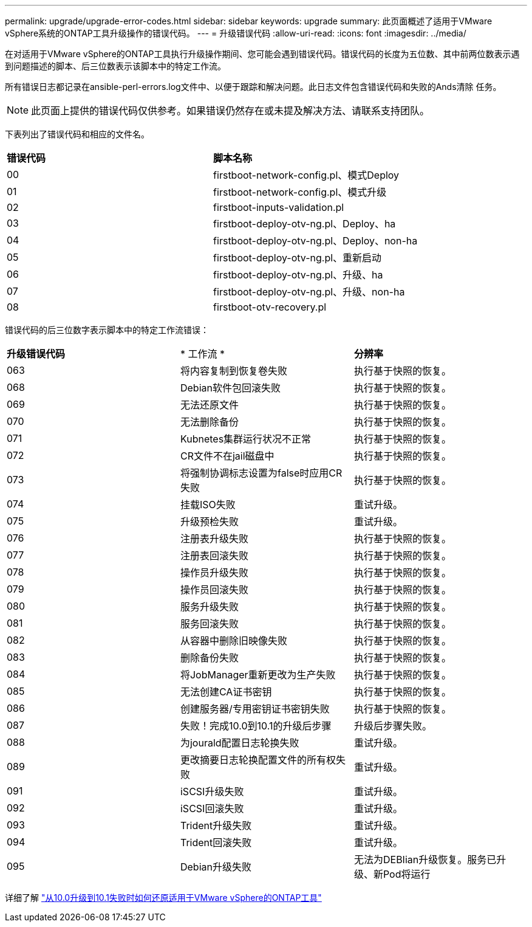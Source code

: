 ---
permalink: upgrade/upgrade-error-codes.html 
sidebar: sidebar 
keywords: upgrade 
summary: 此页面概述了适用于VMware vSphere系统的ONTAP工具升级操作的错误代码。 
---
= 升级错误代码
:allow-uri-read: 
:icons: font
:imagesdir: ../media/


[role="lead"]
在对适用于VMware vSphere的ONTAP工具执行升级操作期间、您可能会遇到错误代码。错误代码的长度为五位数、其中前两位数表示遇到问题描述的脚本、后三位数表示该脚本中的特定工作流。

所有错误日志都记录在ansible-perl-errors.log文件中、以便于跟踪和解决问题。此日志文件包含错误代码和失败的Ands清除 任务。


NOTE: 此页面上提供的错误代码仅供参考。如果错误仍然存在或未提及解决方法、请联系支持团队。

下表列出了错误代码和相应的文件名。

|===


| *错误代码* | *脚本名称* 


| 00 | firstboot-network-config.pl、模式Deploy 


| 01 | firstboot-network-config.pl、模式升级 


| 02 | firstboot-inputs-validation.pl 


| 03 | firstboot-deploy-otv-ng.pl、Deploy、ha 


| 04 | firstboot-deploy-otv-ng.pl、Deploy、non-ha 


| 05 | firstboot-deploy-otv-ng.pl、重新启动 


| 06 | firstboot-deploy-otv-ng.pl、升级、ha 


| 07 | firstboot-deploy-otv-ng.pl、升级、non-ha 


| 08 | firstboot-otv-recovery.pl 
|===
错误代码的后三位数字表示脚本中的特定工作流错误：

|===


| *升级错误代码* | * 工作流 * | *分辨率* 


| 063 | 将内容复制到恢复卷失败 | 执行基于快照的恢复。 


| 068 | Debian软件包回滚失败 | 执行基于快照的恢复。 


| 069 | 无法还原文件 | 执行基于快照的恢复。 


| 070 | 无法删除备份 | 执行基于快照的恢复。 


| 071 | Kubnetes集群运行状况不正常 | 执行基于快照的恢复。 


| 072 | CR文件不在jail磁盘中 | 执行基于快照的恢复。 


| 073 | 将强制协调标志设置为false时应用CR失败 | 执行基于快照的恢复。 


| 074 | 挂载ISO失败 | 重试升级。 


| 075 | 升级预检失败 | 重试升级。 


| 076 | 注册表升级失败 | 执行基于快照的恢复。 


| 077 | 注册表回滚失败 | 执行基于快照的恢复。 


| 078 | 操作员升级失败 | 执行基于快照的恢复。 


| 079 | 操作员回滚失败 | 执行基于快照的恢复。 


| 080 | 服务升级失败 | 执行基于快照的恢复。 


| 081 | 服务回滚失败 | 执行基于快照的恢复。 


| 082 | 从容器中删除旧映像失败 | 执行基于快照的恢复。 


| 083 | 删除备份失败 | 执行基于快照的恢复。 


| 084 | 将JobManager重新更改为生产失败 | 执行基于快照的恢复。 


| 085 | 无法创建CA证书密钥 | 执行基于快照的恢复。 


| 086 | 创建服务器/专用密钥证书密钥失败 | 执行基于快照的恢复。 


| 087 | 失败！完成10.0到10.1的升级后步骤 | 升级后步骤失败。 


| 088 | 为jourald配置日志轮换失败 | 重试升级。 


| 089 | 更改摘要日志轮换配置文件的所有权失败 | 重试升级。 


| 091 | iSCSI升级失败 | 重试升级。 


| 092 | iSCSI回滚失败 | 重试升级。 


| 093 | Trident升级失败 | 重试升级。 


| 094 | Trident回滚失败 | 重试升级。 


| 095 | Debian升级失败 | 无法为DEBIian升级恢复。服务已升级、新Pod将运行 
|===
详细了解 https://kb.netapp.com/data-mgmt/OTV/VSC_Kbs/How_to_restore_ONTAP_tools_for_VMware_vSphere_if_upgrade_fails_from_version_10.0_to_10.1["从10.0升级到10.1失败时如何还原适用于VMware vSphere的ONTAP工具"]
